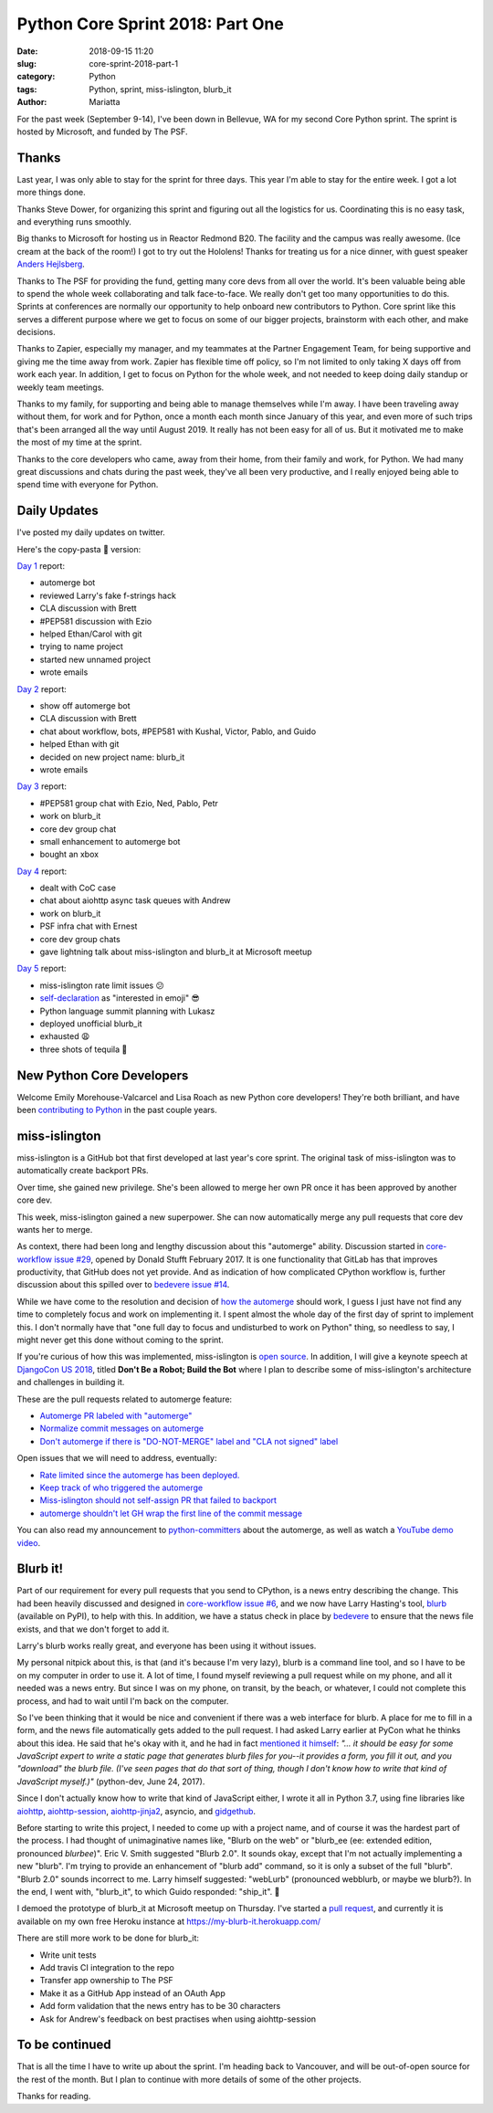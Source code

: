 Python Core Sprint 2018: Part One
#################################

:date: 2018-09-15 11:20
:slug: core-sprint-2018-part-1
:category: Python
:tags: Python, sprint, miss-islington, blurb_it
:author: Mariatta


For the past week (September 9-14), I've been down in Bellevue, WA for my second
Core Python sprint. The sprint is hosted by Microsoft, and funded by The PSF.

Thanks
======

Last year, I was only able to stay for the sprint for three days. This year
I'm able to stay for the entire week. I got a lot more things done.

Thanks Steve Dower, for organizing this sprint and figuring out all the
logistics for us. Coordinating this is no easy task, and everything runs smoothly.

Big thanks to Microsoft for hosting us in Reactor Redmond B20. The facility and the
campus was really awesome. (Ice cream at the back of the room!) I got to
try out the Hololens! Thanks for treating us for a nice dinner, with guest speaker
`Anders Hejlsberg <https://en.wikipedia.org/wiki/Anders_Hejlsberg>`_.

Thanks to The PSF for providing the fund, getting many core devs from all over the
world. It's been valuable being able to spend the whole week collaborating and
talk face-to-face. We really don't get too many opportunities to do this. Sprints
at conferences are normally our opportunity to help onboard new contributors
to Python. Core sprint like this serves a different purpose where we get to focus
on some of our bigger projects, brainstorm with each other, and make decisions.

Thanks to Zapier, especially my manager, and my teammates at the Partner Engagement
Team, for being supportive and giving me the time away from work. Zapier has
flexible time off policy, so I'm not limited to only taking X days off from work
each year. In addition, I get to focus on Python for the whole week, and not
needed to keep doing daily standup or weekly team meetings.

Thanks to my family, for supporting and being able to manage themselves while
I'm away. I have been traveling away without them, for work and for Python, once
a month each month since January of this year, and even more of such trips that's
been arranged all the way until August 2019. It really has not been easy for
all of us. But it motivated me to make the most of my time at the sprint.

Thanks to the core developers who came, away from their home, from their family and work,
for Python. We had many great discussions and chats during the past week, they've
all been very productive, and I really enjoyed being able to spend time with everyone
for Python.

Daily Updates
=============

I've posted my daily updates on twitter.

Here's the copy-pasta 🍝 version:

`Day 1 <https://twitter.com/mariatta/status/1039506319676387330>`_ report:

- automerge bot
- reviewed Larry's fake f-strings hack
- CLA discussion with Brett
- #PEP581 discussion with Ezio
- helped Ethan/Carol with git
- trying to name project
- started new unnamed project
- wrote emails

`Day 2 <https://twitter.com/mariatta/status/1039742549727031304>`_ report:

- show off automerge bot
- CLA discussion with Brett
- chat about workflow, bots, #PEP581 with Kushal, Victor, Pablo, and Guido
- helped Ethan with git
- decided on new project name: blurb_it
- wrote emails

`Day 3 <https://twitter.com/mariatta/status/1040062970728837120>`_ report:

- #PEP581 group chat with Ezio, Ned, Pablo, Petr
- work on blurb_it
- core dev group chat
- small enhancement to automerge bot
- bought an xbox

`Day 4 <https://twitter.com/mariatta/status/1040433812407107584>`_ report:

- dealt with CoC case
- chat about aiohttp async task queues with Andrew
- work on blurb_it
- PSF infra chat with Ernest
- core dev group chats
- gave lightning talk about miss-islington and blurb_it at Microsoft meetup

`Day 5 <https://twitter.com/mariatta/status/1040765915518754816>`_ report:

- miss-islington rate limit issues 😕
- `self-declaration <https://github.com/python/devguide/pull/414>`_ as "interested in emoji" 😎
- Python language summit planning with Lukasz
- deployed unofficial blurb_it
- exhausted 😩
- three shots of tequila 🥃

New Python Core Developers
==========================

Welcome Emily Morehouse-Valcarcel and Lisa Roach as new Python core developers!
They're both brilliant, and have been `contributing to Python
<https://mail.python.org/pipermail/python-committers/2018-September/006059.html>`_
in the past couple years.

miss-islington
==============

miss-islington is a GitHub bot that first developed at last year's core sprint.
The original task of miss-islington was to automatically create backport PRs.

Over time, she gained new privilege. She's been allowed to merge her own PR once
it has been approved by another core dev.

This week, miss-islington gained a new superpower. She can now automatically
merge any pull requests that core dev wants her to merge.

As context, there had been long and lengthy discussion about this "automerge"
ability. Discussion started in `core-workflow issue #29 <https://github.com/python/core-workflow/issues/29>`_,
opened by Donald Stufft February 2017. It is one functionality that GitLab
has that improves productivity, that GitHub does not yet provide. And as indication
of how complicated CPython workflow is, further discussion about this spilled over to
`bedevere issue #14 <https://github.com/python/bedevere/issues/14>`_.

While we have come to the resolution and decision of `how the automerge
<https://github.com/python/bedevere/issues/14#issuecomment-399585735>`_ should
work, I guess I just have not find any time to completely focus and work
on implementing it. I spent almost the whole day of the first day of sprint
to implement this. I don't normally have that "one full day to focus and undisturbed to work on Python"
thing, so needless to say, I might never get this done without coming to the sprint.

If you're curious of how this was implemented, miss-islington is `open source <https://github.com/python/miss-islington>`_.
In addition, I will give a keynote speech at `DjangoCon US 2018 <https://2018.djangocon.us/news/mariatta-wijaya/>`_,
titled **Don't Be a Robot; Build the Bot**
where I plan to describe some of miss-islington's architecture and challenges in
building it.

These are the pull requests related to automerge feature:

- `Automerge PR labeled with "automerge" <https://github.com/python/miss-islington/pull/146>`_
- `Normalize commit messages on automerge <https://github.com/python/miss-islington/pull/151>`_
- `Don't automerge if there is "DO-NOT-MERGE" label and "CLA not signed" label <https://github.com/python/miss-islington/pull/152>`_

Open issues that we will need to address, eventually:

- `Rate limited since the automerge has been deployed. <https://github.com/python/miss-islington/issues/153>`_
- `Keep track of who triggered the automerge <https://github.com/python/miss-islington/issues/155>`_
- `Miss-islington should not self-assign PR that failed to backport <https://github.com/python/miss-islington/issues/154>`_
- `automerge shouldn't let GH wrap the first line of the commit message <https://github.com/python/miss-islington/issues/159>`_

You can also read my announcement to `python-committers <https://mail.python.org/pipermail/python-committers/2018-September/006043.html>`_ about the automerge,
as well as watch a `YouTube demo video <https://youtu.be/p85YtKKLNno>`_.


Blurb it!
=========

Part of our requirement for every pull requests that you send to CPython, is a news
entry describing the change. This had been heavily discussed and designed in
`core-workflow issue #6 <https://github.com/python/core-workflow/issues/6>`_,
and we now have Larry Hasting's tool, `blurb <https://pypi.org/project/blurb/>`_
(available on PyPI), to help with this. In addition, we have a status check in place
by `bedevere <https://github.com/python/bedevere>`_ to ensure that the news
file exists, and that we don't forget to add it.

Larry's blurb works really great, and everyone has been using it without issues.

My personal nitpick about this, is that (and it's because I'm very lazy), blurb
is a command line tool, and so I have to be on my computer in order to use it.
A lot of time, I found myself reviewing a pull request while on my phone,
and all it needed was a news entry. But since I was on my phone, on transit,
by the beach, or whatever, I could not complete this process, and had to
wait until I'm back on the computer.

So I've been thinking that it would be nice and convenient if there was a web
interface for blurb. A place for me to fill in a form, and the news file automatically
gets added to the pull request. I had asked Larry earlier at PyCon what he thinks
about this idea. He said that he's okay with it, and he had in fact `mentioned it himself
<https://mail.python.org/pipermail/python-dev/2017-June/148448.html>`_: *"... it should be easy for
some JavaScript expert to write a static page that generates blurb files
for you--it provides a form, you fill it out, and you "download" the
blurb file.  (I've seen pages that do that sort of thing, though I don't
know how to write that kind of JavaScript myself.)"* (python-dev, June 24, 2017).

Since I don't actually know how to write that kind of JavaScript either, I wrote
it all in Python 3.7, using fine libraries like `aiohttp
<https://aiohttp.readthedocs.io/en/latest/>`_, `aiohttp-session
<https://aiohttp-session.readthedocs.io/en/latest/>`_,
`aiohttp-jinja2 <https://aiohttp-jinja2.readthedocs.io/en/stable/>`_, asyncio, and
`gidgethub <https://gidgethub.readthedocs.io/en/latest/>`_.

Before starting to write this project, I needed to come up with a project name,
and of course it was the hardest part of the process. I had thought of unimaginative
names like, "Blurb on the web" or "blurb_ee (ee: extended edition, pronounced *blurbee*)".
Eric V. Smith suggested "Blurb 2.0". It sounds okay, except that I'm not actually implementing
a new "blurb". I'm trying to provide an enhancement of "blurb add" command, so it
is only a subset of the full "blurb". "Blurb 2.0" sounds incorrect to me. Larry
himself suggested: "webLurb" (pronounced webblurb, or maybe we blurb?). In the end,
I went with, "blurb_it", to which Guido responded: "ship_it". 🚢

I demoed the prototype of blurb_it at Microsoft meetup on Thursday. I've started
a `pull request <https://github.com/python/blurb_it/pull/2>`_, and currently
it is available on my own free Heroku instance at https://my-blurb-it.herokuapp.com/

There are still more work to be done for blurb_it:

- Write unit tests
- Add travis CI integration to the repo
- Transfer app ownership to The PSF
- Make it as a GitHub App instead of an OAuth App
- Add form validation that the news entry has to be 30 characters
- Ask for Andrew's feedback on best practises when using aiohttp-session


To be continued
===============

That is all the time I have to write up about the sprint. I'm heading back to
Vancouver, and will be out-of-open source for the rest of the month. But I plan
to continue with more details of some of the other projects.

Thanks for reading.